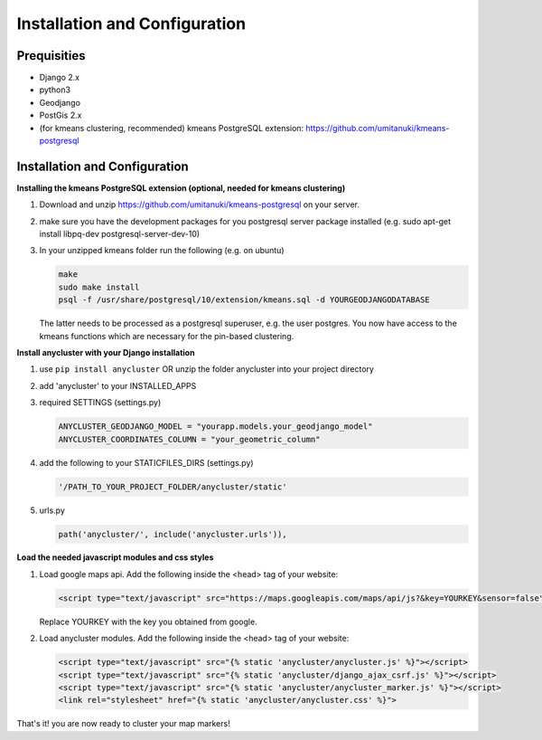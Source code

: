 Installation and Configuration
==============================

Prequisities
------------

* Django 2.x
* python3
* Geodjango
* PostGis 2.x
* (for kmeans clustering, recommended) kmeans PostgreSQL extension: https://github.com/umitanuki/kmeans-postgresql


Installation and Configuration
------------------------------

**Installing the kmeans PostgreSQL extension (optional, needed for kmeans clustering)**

1. Download and unzip https://github.com/umitanuki/kmeans-postgresql on your server.
2. make sure you have the development packages for you postgresql server package installed (e.g. sudo apt-get install libpq-dev postgresql-server-dev-10)

3. In your unzipped kmeans folder run the following (e.g. on ubuntu)

   .. code-block:: bash

      make
      sudo make install
      psql -f /usr/share/postgresql/10/extension/kmeans.sql -d YOURGEODJANGODATABASE

   The latter needs to be processed as a postgresql superuser, e.g. the user postgres. You now have access to the kmeans functions which are necessary for the pin-based clustering.


**Install anycluster with your Django installation**

1. use ``pip install anycluster`` OR unzip the folder anycluster into your project directory
2. add 'anycluster' to your INSTALLED_APPS
3. required SETTINGS (settings.py)

   .. code-block:: python

     ANYCLUSTER_GEODJANGO_MODEL = "yourapp.models.your_geodjango_model" 
     ANYCLUSTER_COORDINATES_COLUMN = "your_geometric_column"

4. add the following to your STATICFILES_DIRS (settings.py)

   .. code-block:: python

     '/PATH_TO_YOUR_PROJECT_FOLDER/anycluster/static'


5. urls.py

   .. code-block:: python

      path('anycluster/', include('anycluster.urls')),


**Load the needed javascript modules and css styles**

1. Load google maps api. Add the following inside the <head> tag of your website:


   .. code-block:: html

      <script type="text/javascript" src="https://maps.googleapis.com/maps/api/js?&key=YOURKEY&sensor=false"></script>


   Replace YOURKEY with the key you obtained from google.


2. Load anycluster modules. Add the following inside the <head> tag of your website:


   .. code-block:: html

      <script type="text/javascript" src="{% static 'anycluster/anycluster.js' %}"></script>
      <script type="text/javascript" src="{% static 'anycluster/django_ajax_csrf.js' %}"></script>
      <script type="text/javascript" src="{% static 'anycluster/anycluster_marker.js' %}"></script>
      <link rel="stylesheet" href="{% static 'anycluster/anycluster.css' %}">


That's it! you are now ready to cluster your map markers!
